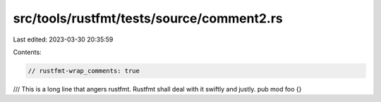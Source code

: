 src/tools/rustfmt/tests/source/comment2.rs
==========================================

Last edited: 2023-03-30 20:35:59

Contents:

.. code-block:: rs

    // rustfmt-wrap_comments: true

/// This is a long line that angers rustfmt. Rustfmt shall deal with it swiftly and justly.
pub mod foo {}


